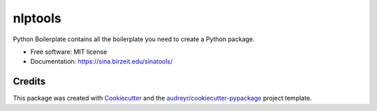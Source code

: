 ========
nlptools
========


.. image:: https://img.shields.io/pypi/v/nlptools.svg
        :target: https://pypi.python.org/pypi/SinaTools

.. image:: https://img.shields.io/travis/sina_institute/nlptools.svg
        :target: https://travis-ci.com/sina_institute/SinaTools

.. image:: https://readthedocs.org/projects/nlptools/badge/?version=latest
        :target: https://SinaTools.readthedocs.io/en/latest/?version=latest
        :alt: Documentation Status




Python Boilerplate contains all the boilerplate you need to create a Python package.


* Free software: MIT license
* Documentation: https://sina.birzeit.edu/sinatools/


Credits
-------

This package was created with Cookiecutter_ and the `audreyr/cookiecutter-pypackage`_ project template.

.. _Cookiecutter: https://github.com/audreyr/cookiecutter
.. _`audreyr/cookiecutter-pypackage`: https://github.com/audreyr/cookiecutter-pypackage

